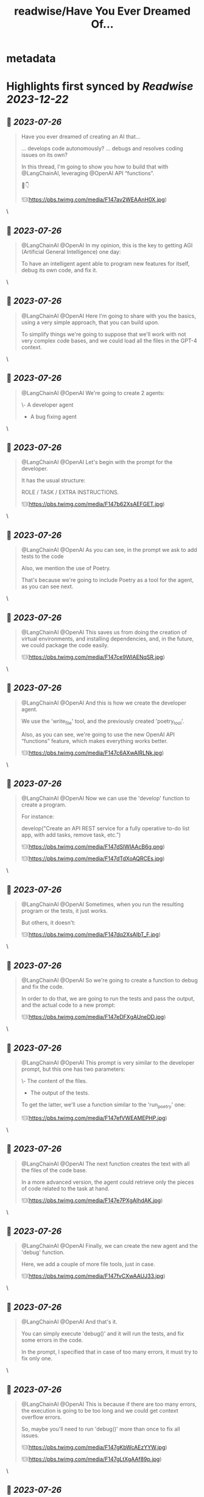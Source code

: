 :PROPERTIES:
:title: readwise/Have You Ever Dreamed Of...
:END:


* metadata
:PROPERTIES:
:author: [[cristobal_dev on Twitter]]
:full-title: "Have You Ever Dreamed Of..."
:category: [[tweets]]
:url: https://twitter.com/cristobal_dev/status/1683848653918568450
:image-url: https://pbs.twimg.com/profile_images/1549680704753123328/K3wz8ioq.jpg
:END:

* Highlights first synced by [[Readwise]] [[2023-12-22]]
** 📌 [[2023-07-26]]
#+BEGIN_QUOTE
Have you ever dreamed of creating an AI that...

... develops code autonomously?
... debugs and resolves coding issues on its own?

In this thread, I'm going to show you how to build that with @LangChainAI, leveraging @OpenAI API “functions”.

🧵👇 

![](https://pbs.twimg.com/media/F147av2WEAAnH0X.jpg) 
#+END_QUOTE\
** 📌 [[2023-07-26]]
#+BEGIN_QUOTE
@LangChainAI @OpenAI In my opinion, this is the key to getting AGI (Artificial General Intelligence) one day:

To have an intelligent agent able to program new features for itself, debug its own code, and fix it. 
#+END_QUOTE\
** 📌 [[2023-07-26]]
#+BEGIN_QUOTE
@LangChainAI @OpenAI Here I'm going to share with you the basics, using a very simple approach, that you can build upon.

To simplify things we're going to suppose that we'll work with not very complex code bases, and we could load all the files in the GPT-4 context. 
#+END_QUOTE\
** 📌 [[2023-07-26]]
#+BEGIN_QUOTE
@LangChainAI @OpenAI We're going to create 2 agents:

\- A developer agent
- A bug fixing agent 
#+END_QUOTE\
** 📌 [[2023-07-26]]
#+BEGIN_QUOTE
@LangChainAI @OpenAI Let's begin with the prompt for the developer.

It has the usual structure:

ROLE / TASK / EXTRA INSTRUCTIONS. 

![](https://pbs.twimg.com/media/F147b62XsAEFGET.jpg) 
#+END_QUOTE\
** 📌 [[2023-07-26]]
#+BEGIN_QUOTE
@LangChainAI @OpenAI As you can see, in the prompt we ask to add tests to the code

Also, we mention the use of Poetry.

That's because we're going to include Poetry as a tool for the agent, as you can see next. 
#+END_QUOTE\
** 📌 [[2023-07-26]]
#+BEGIN_QUOTE
@LangChainAI @OpenAI This saves us from doing the creation of virtual environments, and installing dependencies, and, in the future, we could package the code easily. 

![](https://pbs.twimg.com/media/F147ce9WIAENqSR.jpg) 
#+END_QUOTE\
** 📌 [[2023-07-26]]
#+BEGIN_QUOTE
@LangChainAI @OpenAI And this is how we create the developer agent.

We use the 'write_file' tool, and the previously created 'poetry_tool'.

Also, as you can see, we're going to use the new OpenAI API “functions” feature, which makes everything works better. 

![](https://pbs.twimg.com/media/F147c6AXwAIRLNk.jpg) 
#+END_QUOTE\
** 📌 [[2023-07-26]]
#+BEGIN_QUOTE
@LangChainAI @OpenAI Now we can use the 'develop' function to create a program.

For instance:

develop("Create an API REST service for a fully operative to-do list app, with add tasks, remove task, etc.") 

![](https://pbs.twimg.com/media/F147dSlWIAAcB6g.png) 

![](https://pbs.twimg.com/media/F147dTdXoAQRCEs.jpg) 
#+END_QUOTE\
** 📌 [[2023-07-26]]
#+BEGIN_QUOTE
@LangChainAI @OpenAI Sometimes, when you run the resulting program or the tests, it just works.

But others, it doesn't: 

![](https://pbs.twimg.com/media/F147dq2XsAIbT_F.jpg) 
#+END_QUOTE\
** 📌 [[2023-07-26]]
#+BEGIN_QUOTE
@LangChainAI @OpenAI So we're going to create a function to debug and fix the code.

In order to do that, we are going to run the tests and pass the output, and the actual code to a new prompt: 

![](https://pbs.twimg.com/media/F147eDFXgAUneDD.jpg) 
#+END_QUOTE\
** 📌 [[2023-07-26]]
#+BEGIN_QUOTE
@LangChainAI @OpenAI This prompt is very similar to the developer prompt, but this one has two parameters:

\- The content of the files.
- The output of the tests.

To get the latter, we'll use a function similar to the 'run_poetry' one: 

![](https://pbs.twimg.com/media/F147efVWEAMEPHP.jpg) 
#+END_QUOTE\
** 📌 [[2023-07-26]]
#+BEGIN_QUOTE
@LangChainAI @OpenAI The next function creates the text with all the files of the code base.

In a more advanced version, the agent could retrieve only the pieces of code related to the task at hand. 

![](https://pbs.twimg.com/media/F147e7PXgAIhdAK.jpg) 
#+END_QUOTE\
** 📌 [[2023-07-26]]
#+BEGIN_QUOTE
@LangChainAI @OpenAI Finally, we can create the new agent and the 'debug' function.

Here, we add a couple of more file tools, just in case. 

![](https://pbs.twimg.com/media/F147fvCXwAAUJ33.jpg) 
#+END_QUOTE\
** 📌 [[2023-07-26]]
#+BEGIN_QUOTE
@LangChainAI @OpenAI And that's it.

You can simply execute 'debug()' and it will run the tests, and fix some errors in the code.

In the prompt, I specified that in case of too many errors, it must try to fix only one. 
#+END_QUOTE\
** 📌 [[2023-07-26]]
#+BEGIN_QUOTE
@LangChainAI @OpenAI This is because if there are too many errors, the execution is going to be too long and we could get context overflow errors.

So, maybe you'll need to run 'debug()' more than once to fix all issues. 

![](https://pbs.twimg.com/media/F147gKbWcAEzYYW.jpg) 

![](https://pbs.twimg.com/media/F147gLtXgAAf89p.jpg) 
#+END_QUOTE\
** 📌 [[2023-07-26]]
#+BEGIN_QUOTE
@LangChainAI @OpenAI So, as you can see the agent finally fixed the code!

This procedure is not bulletproof.

There are many edge cases that need to be taken into account. 
#+END_QUOTE\
** 📌 [[2023-07-26]]
#+BEGIN_QUOTE
@LangChainAI @OpenAI First of all, that the tests pass doesn't guarantee that the code is correct, or that the app is going to run.

So we should add further checks like trying to run the software, or to interact with it and catch the errors if any, in order to pass it to the debug agent. 
#+END_QUOTE\
** 📌 [[2023-07-26]]
#+BEGIN_QUOTE
@LangChainAI @OpenAI And that's it.

I think this is a great start for an autonomous AI developer agent.

With a bit of work, this code could do wonders.

Maybe I'll move it to its own repo, in a proper command line tool. Would you be interested? 
#+END_QUOTE\
** 📌 [[2023-07-26]]
#+BEGIN_QUOTE
@LangChainAI @OpenAI For now, you have the full code of this thread in this notebook:
https://t.co/A5d6nxgHj2 
#+END_QUOTE\
** 📌 [[2023-07-26]]
#+BEGIN_QUOTE
@LangChainAI @OpenAI Don't forget to share and bookmark this thread if you like it:
https://t.co/SEWnDI6Lm8 https://t.co/s5ecGlLYBP 
#+END_QUOTE\